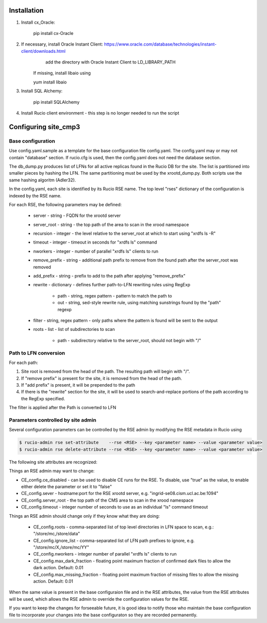 Installation
============

1. Install cx_Oracle:

	pip install cx-Oracle

2. If necessary, install Oracle Instant Client: https://www.oracle.com/database/technologies/instant-client/downloads.html
	add the directory with Oracle Instant Client to LD_LIBRARY_PATH
    If missing, install libaio using
    
    yum install libaio

3. Install SQL Alchemy:

	pip install SQLAlchemy

4. Install Rucio client environment - this step is no longer needed to run the script

Configuring site_cmp3
=====================

Base configuration
------------------

Use config.yaml.sample as a template for the base configuration file config.yaml.
The config.yaml may or may not contain "database" section. If rucio.cfg is used, then the config.yaml does not need the database section.

The db_dump.py produces list of LFNs for all active replicas found in the Rucio DB for the site. The list is partitioned into smaller
pieces by hashing the LFN. The same partitioning must be used by the xrootd_dump.py. Both scripts use the same hashing algoritm (Adler32).

In the config.yaml, each site is identified by its Rucio RSE name. The top level "rses" dictionary of the configuration is indexed
by the RSE name.

For each RSE, the following parameters may be defined:

  * server - string - FQDN for the xrootd server
  * server_root - string - the top path of the area to scan in the xrood namespace
  * recursion - integer - the level relative to the server_root at which to start using "xrdfs ls -R"
  * timeout - integer - timeout in seconds for "xrdfs ls" command
  * nworkers - integer - number of parallel "xrdfs ls" clients to run
  * remove_prefix - string - additional path prefix to remove from the found path after the server_root was removed
  * add_prefix - string - prefix to add to the path after applying "remove_prefix"
  * rewrite - dictionary - defines further path-to-LFN rewriting rules using RegExp
  
      * path - string, regex pattern - pattern to match the path to
      * out - string, sed-style rewrite rule, using matching sunstrings found by the "path" regexp

  * filter - string, regex pattern - only paths where the pattern is found will be sent to the output
  * roots - list - list of subdirectories to scan
      
      * path - subdirectory relative to the server_root, should not begin with "/"
      
Path to LFN conversion
----------------------
For each path:

1. Site root is removed from the head of the path. The resulting path will begin with "/".
2. If "remove prefix" is present for the site, it is removed from the head of the path.
3. If "add prefix" is present, it will be prepended to the path
4. If there is the "rewrite" section for the site, it will be used to search-and-replace portions of the path according to the RegExp specified.

The filter is applied after the Path is converted to LFN

Parameters controlled by site admin
-----------------------------------
Several configuration parameters can be controlled by the RSE admin by modifying the RSE metadata in Rucio using

.. code-block:: shell

  $ rucio-admin rse set-attribute    --rse <RSE> --key <parameter name> --value <parameter value>
  $ rucio-admin rse delete-attribute --rse <RSE> --key <parameter name> --value <parameter value>
  
The following site attributes are recognized:

Things an RSE admin may want to change:

* CE_config.ce_disabled - can be used to disable CE runs for the RSE. To disable, use "true" as the value, to enable either delete the parameter or set it to "false"
* CE_config.sever - hostname:port for the RSE xrootd server, e.g. "ingrid-se08.cism.ucl.ac.be:1094"
* CE_config.server_root - the top path of the CMS area to scan in the xrood namespace
* CE_config.timeout - integer number of seconds to use as an individual "ls" command timeout

Things an RSE admin should change only if they know what they are doing:

  * CE_config.roots - comma-separated list of top level directories in LFN space to scan, e.g.: "/store/mc,/store/data"
  * CE_config.ignore_list - comma-separated list of LFN path prefixes to ignore, e.g. "/store/mc/X,/store/mc/YY"
  * CE_config.nworkers - integer number of parallel "xrdfs ls" clients to run
  * CE_config.max_dark_fraction - floating point maximum fraction of confirmed dark files to allow the dark action. Default: 0.01
  * CE_config.max_missing_fraction - floating point maximum fraction of missing files to allow the missing action. Default: 0.01

When the same value is present in the base configuraion file and in the RSE attributes, the value from the RSE attributes
will be used, which allows the RSE admin to override the configuration values for the RSE.

If you want to keep the changes for forseeable future, it is good idea to notify those who maintain the base configuration file
to incorporate your changes into the base configuraton so they are recorded permanently.